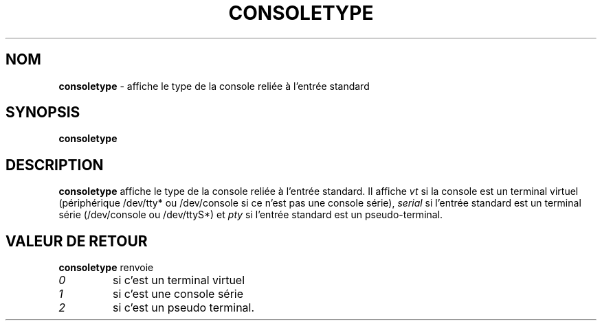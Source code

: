 .TH CONSOLETYPE 1 "Red Hat, Inc" "RH" \" -*- nroff -*-
.SH NOM
.B consoletype
\- affiche le type de la console reliée à l'entrée standard
.SH SYNOPSIS
.B consoletype
.SH DESCRIPTION
.B consoletype
affiche le type de la console reliée à l'entrée standard. Il affiche
.I vt
si la console est un terminal virtuel (périphérique /dev/tty* ou
/dev/console si ce n'est pas une console série),
.I serial
si l'entrée standard est un terminal série (/dev/console ou /dev/ttyS*) et
.I pty
si l'entrée standard est un pseudo-terminal.
.SH VALEUR DE RETOUR
.B consoletype
renvoie
.TP
.I 0
si c'est un terminal virtuel
.TP
.I 1
si c'est une console série
.TP
.I 2
si c'est un pseudo terminal.

